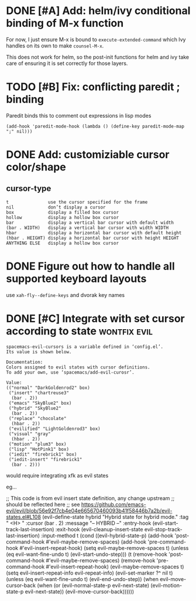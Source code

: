 * DONE [#A] Add: helm/ivy conditional binding of M-x function
  CLOSED: [2019-06-30 Sun 14:11]
For now, I just ensure M-x is bound to =execute-extended-command= which Ivy
handles on its own to make =counsel-M-x=.

This does not work for helm, so the post-init functions for helm and ivy take
care of ensuring it is set correctly for those layers.

* TODO [#B] Fix: conflicting paredit ; binding

Paredit binds this to comment out expressions in lisp modes

#+begin_src elisp
(add-hook 'paredit-mode-hook (lambda () (define-key paredit-mode-map ";" nil)))
#+end_src

* DONE Add: customiziable cursor color/shape
  CLOSED: [2019-06-29 Sat 15:09]

** cursor-type
#+begin_example
  t               use the cursor specified for the frame
  nil             don’t display a cursor
  box             display a filled box cursor
  hollow          display a hollow box cursor
  bar             display a vertical bar cursor with default width
  (bar . WIDTH)   display a vertical bar cursor with width WIDTH
  hbar            display a horizontal bar cursor with default height
  (hbar . HEIGHT) display a horizontal bar cursor with height HEIGHT
  ANYTHING ELSE   display a hollow box cursor
#+end_example

* DONE Figure out how to handle all supported keyboard layouts
  CLOSED: [2019-06-29 Sat 23:20]
  use =xah-fly--define-keys= and dvorak key names
* DONE [#C] Integrate with set cursor according to state :wontfix:evil:
  CLOSED: [2019-06-29 Sat 23:21]

#+begin_example
spacemacs-evil-cursors is a variable defined in ‘config.el’.
Its value is shown below.

Documentation:
Colors assigned to evil states with cursor definitions.
To add your own, use ‘spacemacs/add-evil-curosr’.

Value:
(("normal" "DarkGoldenrod2" box)
 ("insert" "chartreuse3"
  (bar . 2))
 ("emacs" "SkyBlue2" box)
 ("hybrid" "SkyBlue2"
  (bar . 2))
 ("replace" "chocolate"
  (hbar . 2))
 ("evilified" "LightGoldenrod3" box)
 ("visual" "gray"
  (hbar . 2))
 ("motion" "plum3" box)
 ("lisp" "HotPink1" box)
 ("iedit" "firebrick1" box)
 ("iedit-insert" "firebrick1"
  (bar . 2)))
#+end_example

would require integrating xfk as evil states

eg...

#+begin_src elisp
;; This code is from evil insert state definition, any change upstream
;; should be reflected here
;; see https://github.com/emacs-evil/evil/blob/56e92f7cb4e04e665670460093b41f58446b7a2b/evil-states.el#L108
(evil-define-state hybrid
  "Hybrid state for hybrid mode."
  :tag " <H> "
  :cursor (bar . 2)
  :message "-- HYBRID --"
  :entry-hook (evil-start-track-last-insertion)
  :exit-hook (evil-cleanup-insert-state evil-stop-track-last-insertion)
  :input-method t
  (cond
   ((evil-hybrid-state-p)
    (add-hook 'post-command-hook #'evil-maybe-remove-spaces)
    (add-hook 'pre-command-hook #'evil-insert-repeat-hook)
    (setq evil-maybe-remove-spaces t)
    (unless (eq evil-want-fine-undo t)
      (evil-start-undo-step)))
   (t
    (remove-hook 'post-command-hook #'evil-maybe-remove-spaces)
    (remove-hook 'pre-command-hook #'evil-insert-repeat-hook)
    (evil-maybe-remove-spaces t)
    (setq evil-insert-repeat-info evil-repeat-info)
    (evil-set-marker ?^ nil t)
    (unless (eq evil-want-fine-undo t)
      (evil-end-undo-step))
    (when evil-move-cursor-back
      (when (or (evil-normal-state-p evil-next-state)
                (evil-motion-state-p evil-next-state))
        (evil-move-cursor-back))))))
#+end_example
